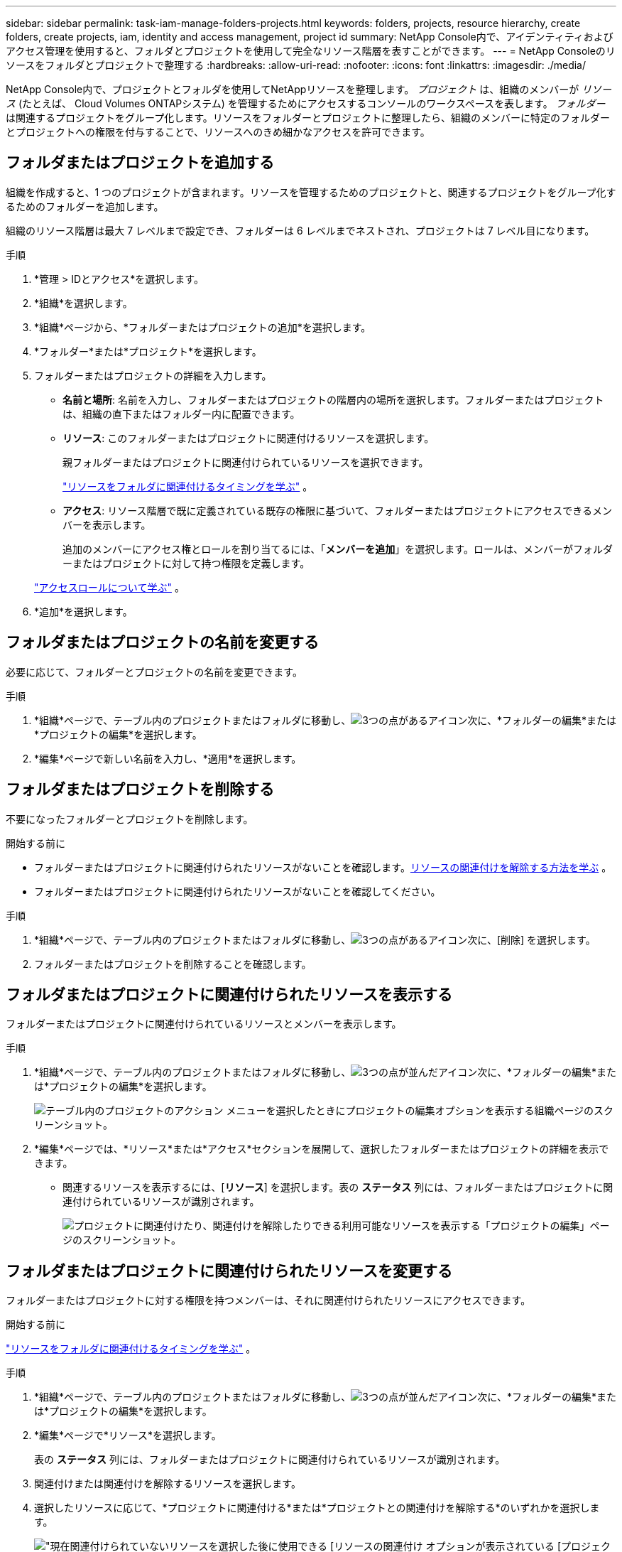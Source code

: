 ---
sidebar: sidebar 
permalink: task-iam-manage-folders-projects.html 
keywords: folders, projects, resource hierarchy, create folders, create projects, iam, identity and access management, project id 
summary: NetApp Console内で、アイデンティティおよびアクセス管理を使用すると、フォルダとプロジェクトを使用して完全なリソース階層を表すことができます。 
---
= NetApp Consoleのリソースをフォルダとプロジェクトで整理する
:hardbreaks:
:allow-uri-read: 
:nofooter: 
:icons: font
:linkattrs: 
:imagesdir: ./media/


[role="lead"]
NetApp Console内で、プロジェクトとフォルダを使用してNetAppリソースを整理します。  _プロジェクト_ は、組織のメンバーが _リソース_ (たとえば、 Cloud Volumes ONTAPシステム) を管理するためにアクセスするコンソールのワークスペースを表します。 _フォルダー_ は関連するプロジェクトをグループ化します。リソースをフォルダーとプロジェクトに整理したら、組織のメンバーに特定のフォルダーとプロジェクトへの権限を付与することで、リソースへのきめ細かなアクセスを許可できます。



== フォルダまたはプロジェクトを追加する

組織を作成すると、1 つのプロジェクトが含まれます。リソースを管理するためのプロジェクトと、関連するプロジェクトをグループ化するためのフォルダーを追加します。

組織のリソース階層は最大 7 レベルまで設定でき、フォルダーは 6 レベルまでネストされ、プロジェクトは 7 レベル目になります。

.手順
. *管理 > IDとアクセス*を選択します。
. *組織*を選択します。
. *組織*ページから、*フォルダーまたはプロジェクトの追加*を選択します。
. *フォルダー*または*プロジェクト*を選択します。
. フォルダーまたはプロジェクトの詳細を入力します。
+
** *名前と場所*: 名前を入力し、フォルダーまたはプロジェクトの階層内の場所を選択します。フォルダーまたはプロジェクトは、組織の直下またはフォルダー内に配置できます。
** *リソース*: このフォルダーまたはプロジェクトに関連付けるリソースを選択します。
+
親フォルダーまたはプロジェクトに関連付けられているリソースを選択できます。

+
link:concept-identity-and-access-management.html#associate-resource-folder["リソースをフォルダに関連付けるタイミングを学ぶ"] 。

** *アクセス*: リソース階層で既に定義されている既存の権限に基づいて、フォルダーまたはプロジェクトにアクセスできるメンバーを表示します。
+
追加のメンバーにアクセス権とロールを割り当てるには、「*メンバーを追加*」を選択します。ロールは、メンバーがフォルダーまたはプロジェクトに対して持つ権限を定義します。

+
link:reference-iam-predefined-roles.html["アクセスロールについて学ぶ"] 。



. *追加*を選択します。




== フォルダまたはプロジェクトの名前を変更する

必要に応じて、フォルダーとプロジェクトの名前を変更できます。

.手順
. *組織*ページで、テーブル内のプロジェクトまたはフォルダに移動し、image:icon-action.png["3つの点があるアイコン"]次に、*フォルダーの編集*または*プロジェクトの編集*を選択します。
. *編集*ページで新しい名前を入力し、*適用*を選択します。




== フォルダまたはプロジェクトを削除する

不要になったフォルダーとプロジェクトを削除します。

.開始する前に
* フォルダーまたはプロジェクトに関連付けられたリソースがないことを確認します。<<modify-resources,リソースの関連付けを解除する方法を学ぶ>> 。
* フォルダーまたはプロジェクトに関連付けられたリソースがないことを確認してください。


.手順
. *組織*ページで、テーブル内のプロジェクトまたはフォルダに移動し、image:icon-action.png["3つの点があるアイコン"]次に、[削除] を選択します。
. フォルダーまたはプロジェクトを削除することを確認します。




== フォルダまたはプロジェクトに関連付けられたリソースを表示する

フォルダーまたはプロジェクトに関連付けられているリソースとメンバーを表示します。

.手順
. *組織*ページで、テーブル内のプロジェクトまたはフォルダに移動し、image:icon-action.png["3つの点が並んだアイコン"]次に、*フォルダーの編集*または*プロジェクトの編集*を選択します。
+
image:screenshot-iam-edit-project.png["テーブル内のプロジェクトのアクション メニューを選択したときにプロジェクトの編集オプションを表示する組織ページのスクリーンショット。"]

. *編集*ページでは、*リソース*または*アクセス*セクションを展開して、選択したフォルダーまたはプロジェクトの詳細を表示できます。
+
** 関連するリソースを表示するには、[*リソース*] を選択します。表の *ステータス* 列には、フォルダーまたはプロジェクトに関連付けられているリソースが識別されます。
+
image:screenshot-iam-allocated-resources.png["プロジェクトに関連付けたり、関連付けを解除したりできる利用可能なリソースを表示する「プロジェクトの編集」ページのスクリーンショット。"]







== フォルダまたはプロジェクトに関連付けられたリソースを変更する

フォルダーまたはプロジェクトに対する権限を持つメンバーは、それに関連付けられたリソースにアクセスできます。

.開始する前に
link:concept-identity-and-access-management.html#associate-resource-folder["リソースをフォルダに関連付けるタイミングを学ぶ"] 。

.手順
. *組織*ページで、テーブル内のプロジェクトまたはフォルダに移動し、image:icon-action.png["3つの点が並んだアイコン"]次に、*フォルダーの編集*または*プロジェクトの編集*を選択します。
. *編集*ページで*リソース*を選択します。
+
表の *ステータス* 列には、フォルダーまたはプロジェクトに関連付けられているリソースが識別されます。

. 関連付けまたは関連付けを解除するリソースを選択します。
. 選択したリソースに応じて、*プロジェクトに関連付ける*または*プロジェクトとの関連付けを解除する*のいずれかを選択します。
+
image:screenshot-iam-associate-resources.png["現在関連付けられていないリソースを選択した後に使用できる [リソースの関連付け] オプションが表示されている [プロジェクトの編集] ページのスクリーンショット。"]

. *適用*を選択




== フォルダまたはプロジェクトに関連付けられたメンバーを表示する

* フォルダーまたはプロジェクトにアクセスできるメンバーを表示するには、「*アクセス*」を選択します。
+
image:screenshot-iam-member-access.png["プロジェクトにアクセスできるメンバーを表示する「プロジェクトの編集」ページのスクリーンショット。"]





== フォルダまたはプロジェクトへのメンバーアクセスを変更する

適切なメンバーが関連付けられたリソースにアクセスできるように、メンバー アクセスを変更します。

上位階層レベルで提供されるメンバー アクセスは、下位レベルでは変更できません。アクセスを変更するには、上位階層レベルでメンバーの権限を更新します。あるいは、link:task-iam-manage-roles.html#manage-permissions["メンバーページから権限を管理する"] 。

link:concept-identity-and-access-management.html#role-inheritance["ロール継承の詳細"] 。

.手順
. *組織*ページで、テーブル内のプロジェクトまたはフォルダに移動し、image:icon-action.png["3つの点が並んだアイコン"]次に、*フォルダーの編集*または*プロジェクトの編集*を選択します。
. *編集*ページで*アクセス*を選択すると、選択したフォルダーまたはプロジェクトにアクセスできるメンバーのリストが表示されます。
. メンバーアクセスの変更:
+
** *メンバーを追加*: フォルダーまたはプロジェクトに追加するメンバーを選択し、役割を割り当てます。
** *メンバーの役割を変更する*: 組織管理者以外の役割を持つメンバーの場合は、既存の役割を選択してから、新しい役割を選択します。
** *メンバーのアクセスを削除*: 表示しているフォルダーまたはプロジェクトで定義されたロールを持つメンバーのアクセスを削除できます。


. *適用*を選択します。




== 関連情報

* link:concept-identity-and-access-management.html["NetApp ConsoleのIDとアクセスについて学ぶ"]
* link:task-iam-get-started.html["アイデンティティとアクセスを始める"]
* https://docs.netapp.com/us-en/console-automation/tenancyv4/overview.html["アイデンティティとアクセスAPIについて学ぶ"]

